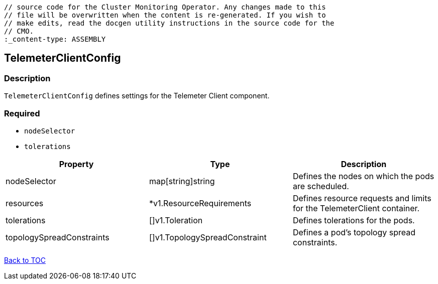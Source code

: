 // DO NOT EDIT THE CONTENT IN THIS FILE. It is automatically generated from the 
	// source code for the Cluster Monitoring Operator. Any changes made to this 
	// file will be overwritten when the content is re-generated. If you wish to 
	// make edits, read the docgen utility instructions in the source code for the 
	// CMO.
	:_content-type: ASSEMBLY

== TelemeterClientConfig

=== Description

`TelemeterClientConfig` defines settings for the Telemeter Client component.

=== Required
* `nodeSelector`
* `tolerations`

[options="header"]
|===
| Property | Type | Description 
|nodeSelector|map[string]string|Defines the nodes on which the pods are scheduled.

|resources|*v1.ResourceRequirements|Defines resource requests and limits for the TelemeterClient container.

|tolerations|[]v1.Toleration|Defines tolerations for the pods.

|topologySpreadConstraints|[]v1.TopologySpreadConstraint|Defines a pod's topology spread constraints.

|===

link:../index.adoc[Back to TOC]
